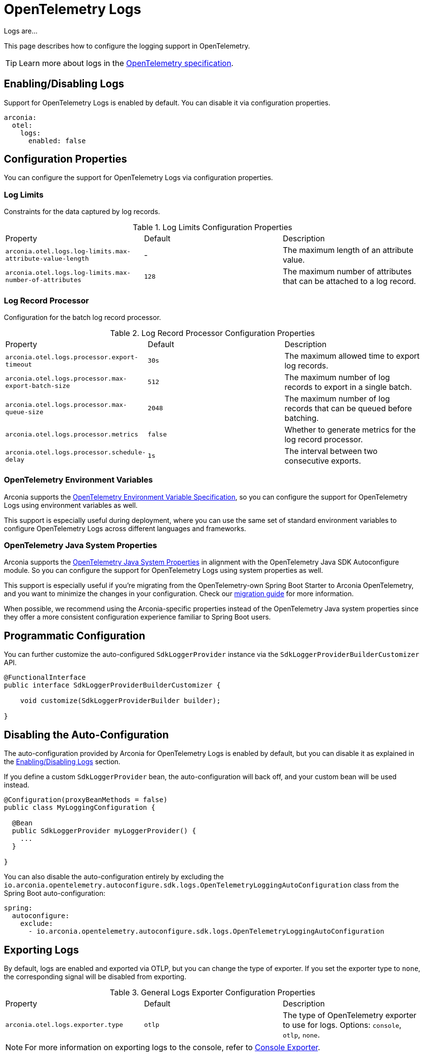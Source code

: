 = OpenTelemetry Logs
:description: Configure OpenTelemetry Logs.

Logs are...

This page describes how to configure the logging support in OpenTelemetry.

TIP: Learn more about logs in the https://opentelemetry.io/docs/concepts/logs[OpenTelemetry specification].

== Enabling/Disabling Logs

Support for OpenTelemetry Logs is enabled by default. You can disable it via configuration properties.

[source,yaml]
----
arconia:
  otel:
    logs:
      enabled: false
----

== Configuration Properties

You can configure the support for OpenTelemetry Logs via configuration properties.

=== Log Limits

Constraints for the data captured by log records.

.Log Limits Configuration Properties
|===
|Property |Default |Description
|	`arconia.otel.logs.log-limits.max-attribute-value-length`
|	-
|	The maximum length of an attribute value.

|	`arconia.otel.logs.log-limits.max-number-of-attributes`
|	`128`
|	The maximum number of attributes that can be attached to a log record.
|===

=== Log Record Processor

Configuration for the batch log record processor.

.Log Record Processor Configuration Properties
|===
|Property |Default |Description
|	`arconia.otel.logs.processor.export-timeout`
|	`30s`
|	The maximum allowed time to export log records.

|	`arconia.otel.logs.processor.max-export-batch-size`
|	`512`
|	The maximum number of log records to export in a single batch.

|	`arconia.otel.logs.processor.max-queue-size`
|	`2048`
|	The maximum number of log records that can be queued before batching.

|	`arconia.otel.logs.processor.metrics`
|	`false`
|	Whether to generate metrics for the log record processor.

|	`arconia.otel.logs.processor.schedule-delay`
|	`1s`
|	The interval between two consecutive exports.
|===

=== OpenTelemetry Environment Variables

Arconia supports the https://opentelemetry.io/docs/specs/otel/configuration/sdk-environment-variables/[OpenTelemetry Environment Variable Specification], so you can configure the support for OpenTelemetry Logs using environment variables as well.

This support is especially useful during deployment, where you can use the same set of standard environment variables to configure OpenTelemetry Logs across different languages and frameworks.

=== OpenTelemetry Java System Properties

Arconia supports the https://opentelemetry.io/docs/languages/java/configuration/#environment-variables-and-system-properties[OpenTelemetry Java System Properties] in alignment with the OpenTelemetry Java SDK Autoconfigure module. So you can configure the support for OpenTelemetry Logs using system properties as well.

This support is especially useful if you're migrating from the OpenTelemetry-own Spring Boot Starter to Arconia OpenTelemetry, and you want to minimize the changes in your configuration. Check our xref:migration/migration-opentelemetry.adoc[migration guide] for more information.

When possible, we recommend using the Arconia-specific properties instead of the OpenTelemetry Java system properties since they offer a more consistent configuration experience familiar to Spring Boot users.

== Programmatic Configuration

You can further customize the auto-configured `SdkLoggerProvider` instance via the `SdkLoggerProviderBuilderCustomizer` API.

[source,java]
----
@FunctionalInterface
public interface SdkLoggerProviderBuilderCustomizer {

    void customize(SdkLoggerProviderBuilder builder);

}
----

== Disabling the Auto-Configuration

The auto-configuration provided by Arconia for OpenTelemetry Logs is enabled by default, but you can disable it as explained in the xref:_enablingdisabling_logs[Enabling/Disabling Logs] section.

If you define a custom `SdkLoggerProvider` bean, the auto-configuration will back off, and your custom bean will be used instead.

[source,java]
----
@Configuration(proxyBeanMethods = false)
public class MyLoggingConfiguration {

  @Bean
  public SdkLoggerProvider myLoggerProvider() {
    ...
  }

}
----

You can also disable the auto-configuration entirely by excluding the `io.arconia.opentelemetry.autoconfigure.sdk.logs.OpenTelemetryLoggingAutoConfiguration` class from the Spring Boot auto-configuration:

[source,yaml]
----
spring:
  autoconfigure:
    exclude:
      - io.arconia.opentelemetry.autoconfigure.sdk.logs.OpenTelemetryLoggingAutoConfiguration
----

== Exporting Logs

By default, logs are enabled and exported via OTLP, but you can change the type of exporter. If you set the exporter type to `none`, the corresponding signal will be disabled from exporting.

.General Logs Exporter Configuration Properties
|===
|Property |Default |Description
|	`arconia.otel.logs.exporter.type`
|	`otlp`
|	The type of OpenTelemetry exporter to use for logs. Options: `console`, `otlp`, `none`.
|===

NOTE: For more information on exporting logs to the console, refer to xref:getting-started.adoc#_console[Console Exporter].

=== OTLP

When logs are exported via OTLP (default behavior), you can configure the following properties. 

NOTE: If a value is not provided specifically for logs, the value configured for the general OTLP export is used, if available. See xref:getting-started.adoc#_otlp[OTLP].

.OTLP Logs Exporter Configuration Properties
|===
|Property |Default |Description
|	`arconia.otel.logs.exporter.otlp.compression`
|	`gzip`
|	Compression type to use for OTLP requests. Options: `none`, `gzip`.

|	`arconia.otel.logs.exporter.otlp.connect-timeout`
|	`10s`
|	The maximum waiting time for the exporter to establish a connection to the endpoint.

|	`arconia.otel.logs.exporter.otlp.endpoint`
|	`http://localhost:4317` (gPRC) or `http://localhost:4318/v1/logs` (HTTP)
|	The endpoint to which telemetry data will be sent.

|	`arconia.otel.logs.exporter.otlp.headers`
|	-
|	Additional headers to include in each request to the endpoint.

|	`arconia.otel.logs.exporter.otlp.metrics`
|	`false`
|	Whether to generate metrics for the exporter itself.

|	`arconia.otel.logs.exporter.otlp.protocol`
|	`http-protobuf`
|	Transport protocol to use for OTLP requests. Options: `grpc`, `http-protobuf`.

|	`arconia.otel.logs.exporter.otlp.timeout`
|	`10s`
|	The maximum waiting time for the exporter to send each telemetry batch.
|===

NOTE: The default OTLP exporter uses HTTP/Protobuf. If you'd like to use gRPC, refer to xref:getting-started.adoc#_grpc[OTLP gRPC].

== Logback Appender Bridge

Java applications typically configure logging via SLF4J and use one of the popular implementations such as Logback or Log4J2. The Arconia OpenTelemetry Spring Boot Starter provides a bridge that allows you to convert log events generated by Logback to OpenTelemetry Logs and export them via OTLP.

=== Enabling/Disabling the Bridge

The bridge logic is provided by the https://example.net[OpenTelemetry Java Instrumentation for Logback Appender] and can be disabled selectively via configuration properties.

[source,yaml]
----
arconia:
  otel:
    instrumentation:
      logback-appender:
        enabled: false
----

Note: Refer to the xref:instrumentation.adoc[Instrumentation] section for more information on how Arconia integrates the OpenTelemetry Java Instrumentation.

=== Configuration Properties

The Logback Appender Bridge can be configured via configuration properties.

.Logback Appender Bridge Configuration Properties
|===
|Property |Default |Description
|	`arconia.otel.instrumentation.logback-appender.capture-arguments`
|	`false`
|	Enable the capture of Logback logger arguments.

|	`arconia.otel.instrumentation.logback-appender.capture-code-attributes`
|	`false`
|	Enable the capture of source code attributes. Note that capturing source code attributes at logging sites might add a performance overhead.

|	`arconia.otel.instrumentation.logback-appender.capture-experimental-attributes`
|	`false`
|	Enable the capture of experimental log attributes `thread.name` and `thread.id`.

|	`arconia.otel.instrumentation.logback-appender.capture-key-value-pair-attributes`
|	`false`
|	Enable the capture of Logback key value pairs as attributes.

|	`arconia.otel.instrumentation.logback-appender.capture-logger-context`
|	`false`
|	Enable the capture of Logback logger context properties as attributes.

|	`arconia.otel.instrumentation.logback-appender.capture-logstash-attributes`
|	`false`
|	Enable the capture of Logstash attributes, added to logs via `Markers.append()`, `Markers.appendEntries()`, `Markers.appendArray()` and `Markers.appendRaw()` methods.

|	`arconia.otel.instrumentation.logback-appender.capture-marker-attribute`
|	`false`
|	Enable the capture of Logback markers as attributes.

|	`arconia.otel.instrumentation.logback-appender.capture-mdc-attributes`
|	``
|	Comma separated list of MDC attributes to capture. Use the wildcard character `*` to capture all attributes.

|	`arconia.otel.instrumentation.logback-appender.num-logs-captured-before-otel-install`
|	`1000`
|	Log telemetry is emitted after the initialization of the OpenTelemetry Logback appender with an OpenTelemetry object. This setting allows you to modify the size of the cache used to replay the first logs. `thread.id` attribute is not captured.
|===
